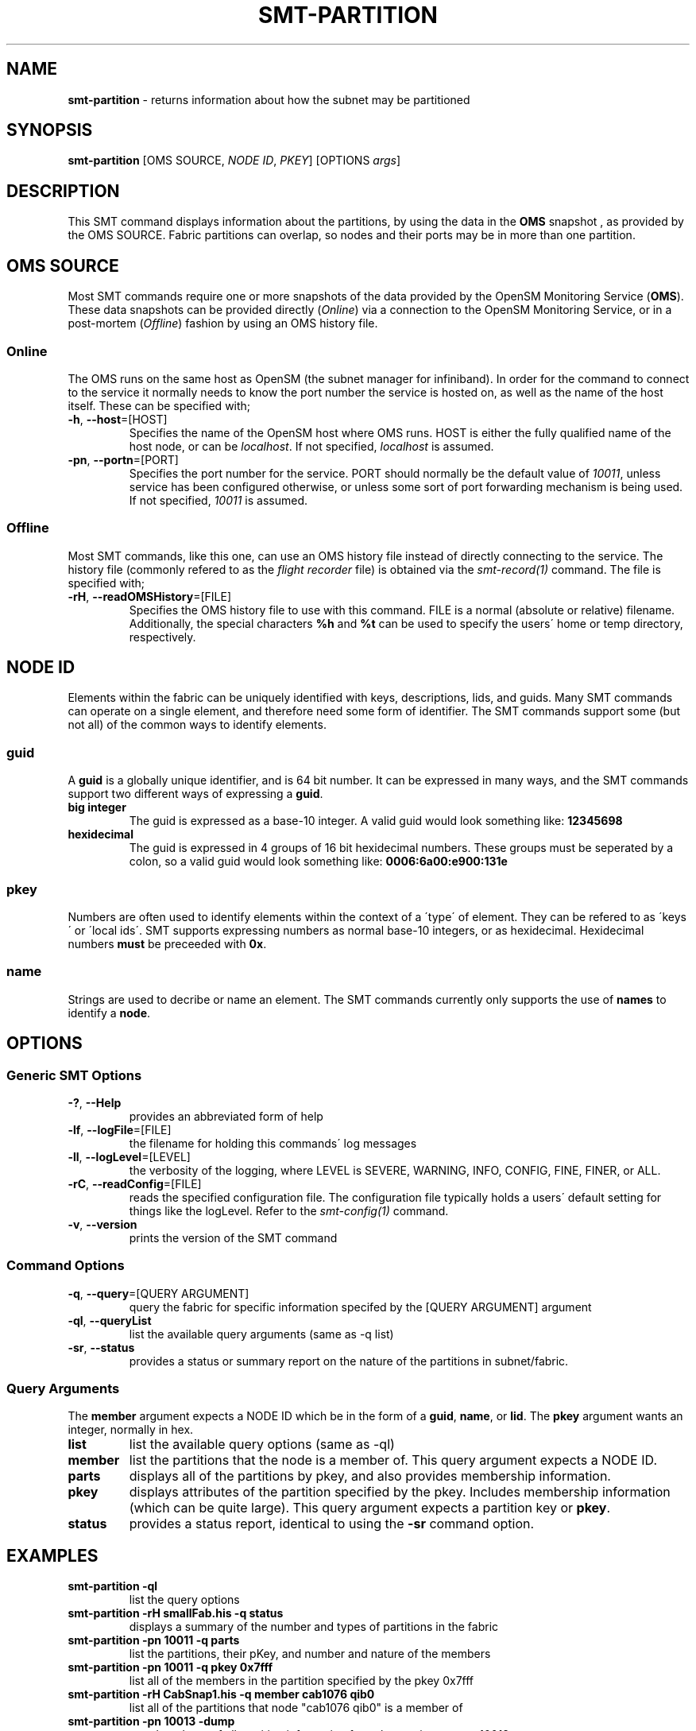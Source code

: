 .\" generated with Ronn/v0.7.3
.\" http://github.com/rtomayko/ronn/tree/0.7.3
.
.TH "SMT\-PARTITION" "1" "2018-06-27" "User Commands" "Subnet Monitoring Tools"
.
.SH "NAME"
\fBsmt\-partition\fR \- returns information about how the subnet may be partitioned
.
.SH "SYNOPSIS"
\fBsmt\-partition\fR [OMS SOURCE, \fINODE ID\fR, \fIPKEY\fR] [OPTIONS \fIargs\fR]
.
.SH "DESCRIPTION"
This SMT command displays information about the partitions, by using the data in the \fBOMS\fR snapshot , as provided by the OMS SOURCE\. Fabric partitions can overlap, so nodes and their ports may be in more than one partition\.
.
.SH "OMS SOURCE"
Most SMT commands require one or more snapshots of the data provided by the OpenSM Monitoring Service (\fBOMS\fR)\. These data snapshots can be provided directly (\fIOnline\fR) via a connection to the OpenSM Monitoring Service, or in a post\-mortem (\fIOffline\fR) fashion by using an OMS history file\.
.
.SS "Online"
The OMS runs on the same host as OpenSM (the subnet manager for infiniband)\. In order for the command to connect to the service it normally needs to know the port number the service is hosted on, as well as the name of the host itself\. These can be specified with;
.
.TP
\fB\-h\fR, \fB\-\-host\fR=[HOST]
Specifies the name of the OpenSM host where OMS runs\. HOST is either the fully qualified name of the host node, or can be \fIlocalhost\fR\. If not specified, \fIlocalhost\fR is assumed\.
.
.TP
\fB\-pn\fR, \fB\-\-portn\fR=[PORT]
Specifies the port number for the service\. PORT should normally be the default value of \fI10011\fR, unless service has been configured otherwise, or unless some sort of port forwarding mechanism is being used\. If not specified, \fI10011\fR is assumed\.
.
.SS "Offline"
Most SMT commands, like this one, can use an OMS history file instead of directly connecting to the service\. The history file (commonly refered to as the \fIflight recorder\fR file) is obtained via the \fIsmt\-record(1)\fR command\. The file is specified with;
.
.TP
\fB\-rH\fR, \fB\-\-readOMSHistory\fR=[FILE]
Specifies the OMS history file to use with this command\. FILE is a normal (absolute or relative) filename\. Additionally, the special characters \fB%h\fR and \fB%t\fR can be used to specify the users\' home or temp directory, respectively\.
.
.SH "NODE ID"
Elements within the fabric can be uniquely identified with keys, descriptions, lids, and guids\. Many SMT commands can operate on a single element, and therefore need some form of identifier\. The SMT commands support some (but not all) of the common ways to identify elements\.
.
.SS "guid"
A \fBguid\fR is a globally unique identifier, and is 64 bit number\. It can be expressed in many ways, and the SMT commands support two different ways of expressing a \fBguid\fR\.
.
.TP
\fBbig integer\fR
The guid is expressed as a base\-10 integer\. A valid guid would look something like: \fB12345698\fR
.
.TP
\fBhexidecimal\fR
The guid is expressed in 4 groups of 16 bit hexidecimal numbers\. These groups must be seperated by a colon, so a valid guid would look something like: \fB0006:6a00:e900:131e\fR
.
.SS "pkey"
Numbers are often used to identify elements within the context of a \'type\' of element\. They can be refered to as \'keys\' or \'local ids\'\. SMT supports expressing numbers as normal base\-10 integers, or as hexidecimal\. Hexidecimal numbers \fBmust\fR be preceeded with \fB0x\fR\.
.
.SS "name"
Strings are used to decribe or name an element\. The SMT commands currently only supports the use of \fBnames\fR to identify a \fBnode\fR\.
.
.SH "OPTIONS"
.
.SS "Generic SMT Options"
.
.TP
\fB\-?\fR, \fB\-\-Help\fR
provides an abbreviated form of help
.
.TP
\fB\-lf\fR, \fB\-\-logFile\fR=[FILE]
the filename for holding this commands\' log messages
.
.TP
\fB\-ll\fR, \fB\-\-logLevel\fR=[LEVEL]
the verbosity of the logging, where LEVEL is SEVERE, WARNING, INFO, CONFIG, FINE, FINER, or ALL\.
.
.TP
\fB\-rC\fR, \fB\-\-readConfig\fR=[FILE]
reads the specified configuration file\. The configuration file typically holds a users\' default setting for things like the logLevel\. Refer to the \fIsmt\-config(1)\fR command\.
.
.TP
\fB\-v\fR, \fB\-\-version\fR
prints the version of the SMT command
.
.SS "Command Options"
.
.TP
\fB\-q\fR, \fB\-\-query\fR=[QUERY ARGUMENT]
query the fabric for specific information specifed by the [QUERY ARGUMENT] argument
.
.TP
\fB\-ql\fR, \fB\-\-queryList\fR
list the available query arguments (same as \-q list)
.
.TP
\fB\-sr\fR, \fB\-\-status\fR
provides a status or summary report on the nature of the partitions in subnet/fabric\.
.
.SS "Query Arguments"
The \fBmember\fR argument expects a NODE ID which be in the form of a \fBguid\fR, \fBname\fR, or \fBlid\fR\. The \fBpkey\fR argument wants an integer, normally in hex\.
.
.TP
\fBlist\fR
list the available query options (same as \-ql)
.
.TP
\fBmember\fR
list the partitions that the node is a member of\. This query argument expects a NODE ID\.
.
.TP
\fBparts\fR
displays all of the partitions by pkey, and also provides membership information\.
.
.TP
\fBpkey\fR
displays attributes of the partition specified by the pkey\. Includes membership information (which can be quite large)\. This query argument expects a partition key or \fBpkey\fR\.
.
.TP
\fBstatus\fR
provides a status report, identical to using the \fB\-sr\fR command option\.
.
.SH "EXAMPLES"
.
.TP
\fBsmt\-partition \-ql\fR
list the query options
.
.TP
\fBsmt\-partition \-rH smallFab\.his \-q status\fR
displays a summary of the number and types of partitions in the fabric
.
.TP
\fBsmt\-partition \-pn 10011 \-q parts\fR
list the partitions, their pKey, and number and nature of the members
.
.TP
\fBsmt\-partition \-pn 10011 \-q pkey 0x7fff\fR
list all of the members in the partition specified by the pkey 0x7fff
.
.TP
\fBsmt\-partition \-rH CabSnap1\.his \-q member cab1076 qib0\fR
list all of the partitions that node "cab1076 qib0" is a member of
.
.TP
\fBsmt\-partition \-pn 10013 \-dump\fR
raw data dump of all partition information from the service on port 10013
.
.SH "AUTHOR"
Tim Meier \fImeier3@llnl\.gov\fR
.
.SH "COPYRIGHT"
Copyright (c) 2018, Lawrence Livermore National Security, LLC\. Produced at the Lawrence Livermore National Laboratory\. All rights reserved\. LLNL\-CODE\-673346
.
.SH "SEE ALSO"
SMT(7), OMS(7), OsmJniPi(8), smt(1), smt\-record(1), smt\-id(1), smt\-fabric(1), smt\-multicast(1)
.
.P
opensm\-smt \fIhttps://github\.com/meier/opensm\-smt\fR on GitHub
